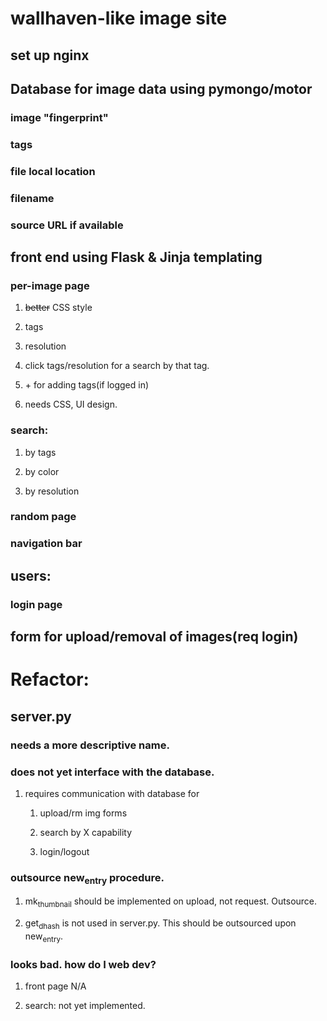 * wallhaven-like image site
** set up nginx
** Database for image data using pymongo/motor
*** image "fingerprint"
*** tags
*** file local location
*** filename
*** source URL if available
** front end using Flask & Jinja templating
*** per-image page
**** +better+ CSS style
**** tags
**** resolution
**** click tags/resolution for a search by that tag.
**** + for adding tags(if logged in)
**** needs CSS, UI design.

*** search:
**** by tags
**** by color
**** by resolution
*** random page
*** navigation bar
** users:
*** login page
** form for upload/removal of images(req login)
* Refactor:
** server.py
*** needs a more descriptive name.
*** does not yet interface with the database.
**** requires communication with database for
***** upload/rm img forms
***** search by X capability
***** login/logout
*** outsource new_entry procedure.
**** mk_thumbnail should be implemented on upload, not request. Outsource.
**** get_dhash is not used in server.py. This should be outsourced upon new_entry.
*** looks bad. how do I web dev?
**** front page N/A
**** search: not yet implemented.



